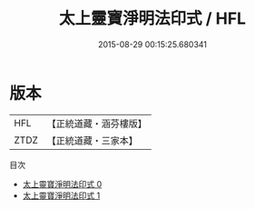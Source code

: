 #+TITLE: 太上靈寶淨明法印式 / HFL

#+DATE: 2015-08-29 00:15:25.680341
* 版本
 |       HFL|【正統道藏・涵芬樓版】|
 |      ZTDZ|【正統道藏・三家本】|
目次
 - [[file:KR5b0264_000.txt][太上靈寶淨明法印式 0]]
 - [[file:KR5b0264_001.txt][太上靈寶淨明法印式 1]]
